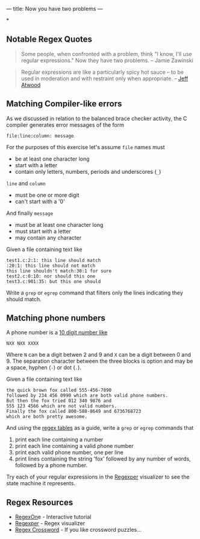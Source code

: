 ---
title: Now you have two problems
---

*
** Notable Regex Quotes 

#+BEGIN_QUOTE
Some people, when confronted with a problem, think "I know, I'll use regular expressions." Now they have two problems. -- Jamie Zawinski
#+END_QUOTE

#+BEGIN_QUOTE
Regular expressions are like a particularly spicy hot sauce – to be used in moderation and with restraint only when appropriate.
-- [[http://www.codinghorror.com/blog/2008/06/regular-expressions-now-you-have-two-problems.html][Jeff Atwood]]
#+END_QUOTE

** Matching Compiler-like errors
   As we discussed in relation to the balanced brace checker activity, the C compiler generates error messages of the form

   #+BEGIN_EXAMPLE
   file:line:column: message
   #+END_EXAMPLE
   
   For the purposes of this exercise let's assume ~file~ names must 
   - be at least one character long
   - start with a letter
   - contain only letters, numbers, periods and underscores (~_~)
     
   ~line~ and ~column~ 
   - must be one or more digit
   - can't start with a '0'

   And finally ~message~
   - must be at least one character long
   - must start with a letter
   - may contain any character
   
   Given a file containing text like

   #+BEGIN_EXAMPLE
   test1.c:2:1: this line should match
   :20:1: this line should not match
   this line shouldn't match:30:1 for sure
   test2.c:0:10: nor should this one
   test3.c:901:35: but this one should
   #+END_EXAMPLE

   Write a ~grep~ or ~egrep~ command that filters only the lines
   indicating they should match.

** Matching phone numbers
   A phone number is a [[http://discuss.fogcreek.com/joelonsoftware3/default.asp?cmd%3Dshow&ixPost%3D102667&ixReplies%3D15][10 digit number like]]
   #+BEGIN_EXAMPLE
   NXX NXX XXXX
   #+END_EXAMPLE

   Where ~N~ can be a digit betwen 2 and 9 and ~X~ can be a digit
   between 0 and 9.  The separation character between the three blocks
   is option and may be a space, hyphen (~-~) or dot (~.~).

   Given a file containing text like
   #+BEGIN_EXAMPLE
   the quick brown fox called 555-456-7890
   followed by 234 456 0990 which are both valid phone numbers.
   But then the fox tried 012 340 9876 and
   555 123 4566 which are not valid numbers.
   Finally the fox called 800-588-8649 and 6736768723
   which are both pretty awesome.
   #+END_EXAMPLE

   And using the [[http://www.catb.org/esr/writings/taoup/html/ch08s02.html#regexps][regex tables]] as a guide, write a ~grep~ or ~egrep~ commands that
   1. print each line containing a number
   2. print each line containing a valid phone number
   3. print each valid phone number, one per line
   4. print lines containing the string 'fox' followed by any number of words, followed by a phone number.

   Try each of your regular expressions in the [[http://www.regexper.com/][Regexper]] visualizer to see the state machine it represents.
** Regex Resources
- [[http://regexone.com][RegexOn]]e - Interactive tutorial
- [[http://www.regexper.com/][Regexper]] - Regex visualizer
- [[http://regexcrossword.com/][Regex Crossword]] - If you like crossword puzzles...
